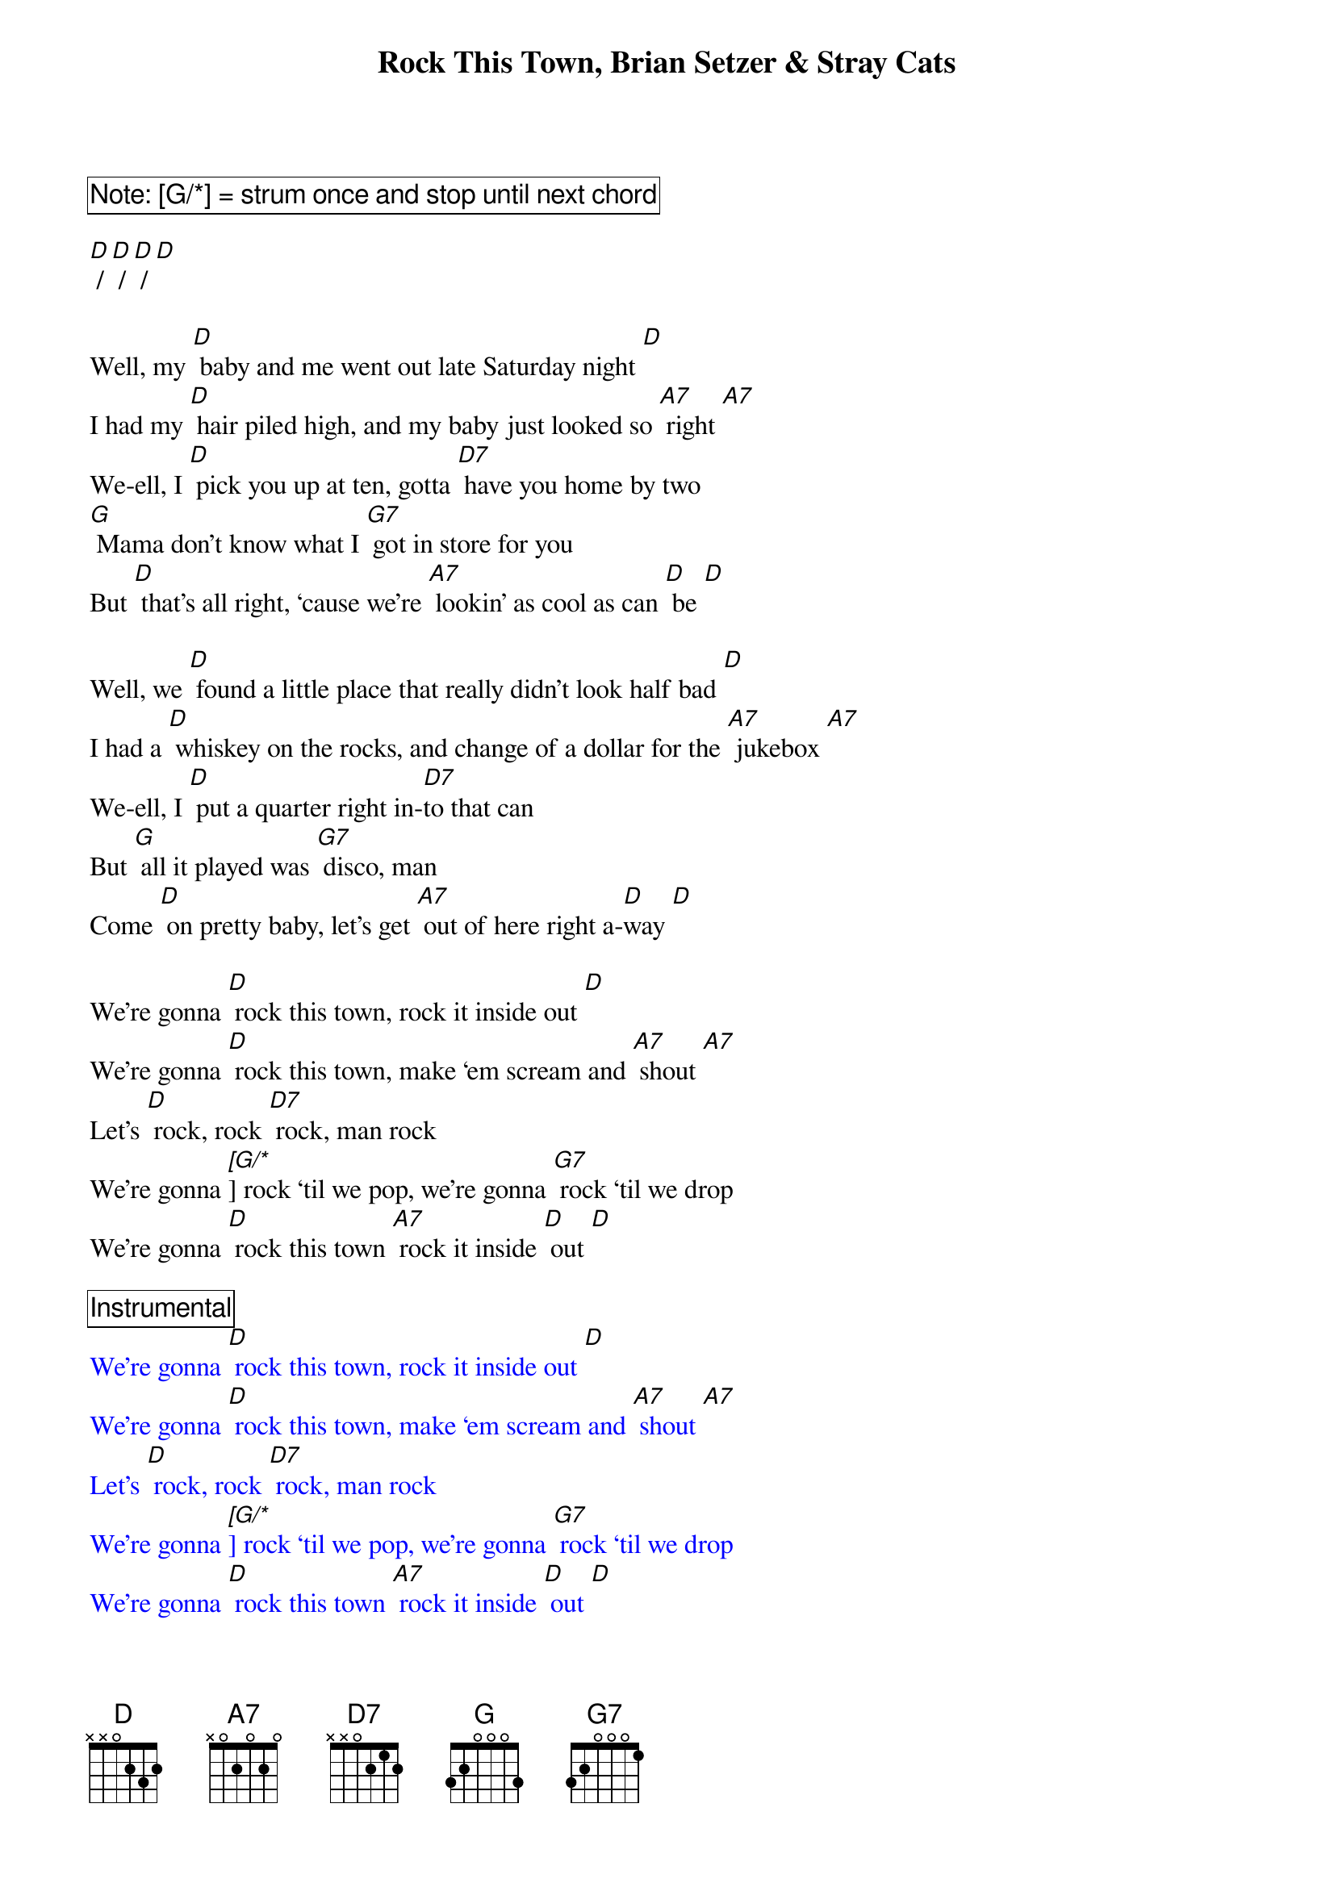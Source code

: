 {title: Rock This Town, Brian Setzer & Stray Cats}

{comment_box Note: [[G/*]] = strum once and stop until next chord}

[D] / [D] / [D] / [D] 

Well, my [D] baby and me went out late Saturday night [D] 
I had my [D] hair piled high, and my baby just looked so [A7] right [A7] 
We-ell, I [D] pick you up at ten, gotta [D7] have you home by two 
[G] Mama don’t know what I [G7] got in store for you 
But [D] that’s all right, ‘cause we’re [A7] lookin’ as cool as can [D] be [D] 
 
Well, we [D] found a little place that really didn’t look half bad [D] 
I had a [D] whiskey on the rocks, and change of a dollar for the [A7] jukebox [A7] 
We-ell, I [D] put a quarter right in-[D7]to that can 
But [G] all it played was [G7] disco, man 
Come [D] on pretty baby, let’s get [A7] out of here right a-[D]way [D] 
 
We’re gonna [D] rock this town, rock it inside out [D] 
We’re gonna [D] rock this town, make ‘em scream and [A7] shout [A7] 
Let’s [D] rock, rock [D7] rock, man rock 
We’re gonna [[G/*]] rock ‘til we pop, we’re gonna [G7] rock ‘til we drop 
We’re gonna [D] rock this town [A7] rock it inside [D] out [D] 
 
{comment_box Instrumental}
{textcolor: blue}
We’re gonna [D] rock this town, rock it inside out [D] 
We’re gonna [D] rock this town, make ‘em scream and [A7] shout [A7] 
Let’s [D] rock, rock [D7] rock, man rock 
We’re gonna [[G/*]] rock ‘til we pop, we’re gonna [G7] rock ‘til we drop 
We’re gonna [D] rock this town [A7] rock it inside [D] out [D] 
{textcolor}
 
Well, we’re [D] havin’ a ball just a-boppin’ on the big dance floor [D] 
Well, there’s a [D] real square cat, he looks like nineteen seventy-[A7]four [A7] 
We-ell he [[D/*]] look at me once he [[D7/*]] look at me twice   
[[G/*]]  Look at me again and there’s a-[G7]gonna be a fight 
We’re gonna [D] rock this town, we’re gonna [A7] rip this place a-[D]part [D] 
 
We’re gonna [D] rock this town, rock it inside out [D] 
We’re gonna [D] rock this town, make ‘em scream and [A7] shout [A7] 
Let’s [D] rock, rock [D7] rock man rock 
We’re gonna [G]/ rock ‘til we pop, we’re gonna [G7] rock ‘til we drop 
We’re gonna [D] rock this town [A7] rock it inside [D] out [D] [D]
We’re gonna [D] rock this town [A7] rock it inside [D] out [D] [D]
We’re gonna [D] rock this town [A7] rock it inside [D] out [D]//